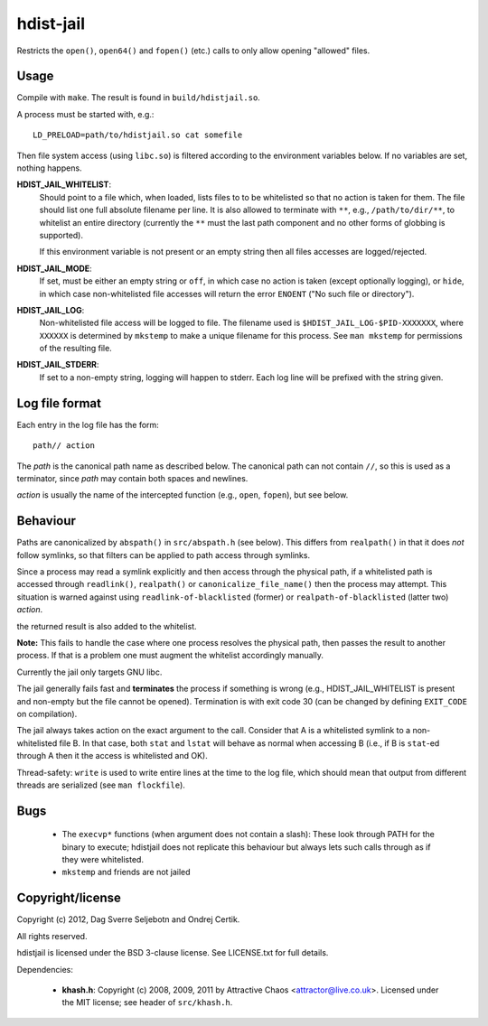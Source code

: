 hdist-jail
==========

Restricts the ``open()``, ``open64()`` and ``fopen()`` (etc.) calls to only
allow opening "allowed" files.

Usage
-----

Compile with ``make``. The result is found in ``build/hdistjail.so``.

A process must be started with, e.g.::

    LD_PRELOAD=path/to/hdistjail.so cat somefile

Then file system access (using ``libc.so``) is filtered according to
the environment variables below. If no variables are set, nothing
happens.


**HDIST_JAIL_WHITELIST**:
    Should point to a file which, when loaded, lists files to to be
    whitelisted so that no action is taken for them. The file should
    list one full absolute filename per line. It is also allowed
    to terminate with ``**``, e.g., ``/path/to/dir/**``, to whitelist
    an entire directory (currently the ``**`` must the last path component
    and no other forms of globbing is supported).

    If this environment variable is not present or an empty string
    then all files accesses are logged/rejected.
    

**HDIST_JAIL_MODE**:
    If set, must be either an empty string or ``off``, in which case
    no action is taken (except optionally logging), or ``hide``,
    in which case non-whitelisted file accesses will
    return the error ``ENOENT`` ("No such file or directory").

**HDIST_JAIL_LOG**:
    Non-whitelisted file access will be logged to file. The filename
    used is ``$HDIST_JAIL_LOG-$PID-XXXXXXX``, where ``XXXXXX`` is
    determined by ``mkstemp`` to make a unique filename for this
    process. See ``man mkstemp`` for permissions of the resulting file.

**HDIST_JAIL_STDERR**:
    If set to a non-empty string, logging will happen to stderr. Each
    log line will be prefixed with the string given.

Log file format
---------------

Each entry in the log file has the form::

    path// action

The `path` is the canonical path name as described below. The canonical
path can not contain ``//``, so this is used as a terminator, since
`path` may contain both spaces and newlines.

`action` is usually the name of the intercepted function
(e.g., ``open``, ``fopen``), but see below.


Behaviour
---------

Paths are canonicalized by ``abspath()`` in ``src/abspath.h`` (see
below).  This differs from ``realpath()`` in that it does *not* follow
symlinks, so that filters can be applied to path access through
symlinks.

Since a process may read a symlink explicitly and then access through
the physical path, if a whitelisted path is accessed through
``readlink()``, ``realpath()`` or ``canonicalize_file_name()``
then the process may attempt. This situation is warned against
using ``readlink-of-blacklisted`` (former) or
``realpath-of-blacklisted`` (latter two) `action`.

the returned result is also added to the whitelist.

**Note:** This fails to handle the case where one process resolves the
physical path, then passes the result to another process. If that is a
problem one must augment the whitelist accordingly manually.

Currently the jail only targets GNU libc.

The jail generally fails fast and **terminates** the process
if something is wrong (e.g., HDIST_JAIL_WHITELIST is present
and non-empty but the file cannot be opened). Termination is
with exit code 30 (can be changed by defining ``EXIT_CODE`` on
compilation).

The jail always takes action on the exact argument to the call.
Consider that A is a whitelisted symlink to a non-whitelisted file B.
In that case, both ``stat`` and ``lstat`` will behave as normal when
accessing B (i.e., if B is ``stat``-ed through A then it the
access is whitelisted and OK).

Thread-safety: ``write`` is used to write entire lines at the time to
the log file, which should mean that output from different threads
are serialized (see ``man flockfile``).

Bugs
----

 * The ``execvp*`` functions (when argument does not contain a slash):
   These look through PATH for the binary to execute; hdistjail does not
   replicate this behaviour but always lets such calls through as if
   they were whitelisted.

 * ``mkstemp`` and friends are not jailed

Copyright/license
-----------------

Copyright (c) 2012, Dag Sverre Seljebotn and Ondrej Certik.

All rights reserved.

hdistjail is licensed under the BSD 3-clause license. See LICENSE.txt
for full details.

Dependencies:

 * **khash.h**: Copyright (c) 2008, 2009, 2011
   by Attractive Chaos <attractor@live.co.uk>.
   Licensed under the MIT license; see header of ``src/khash.h``.
